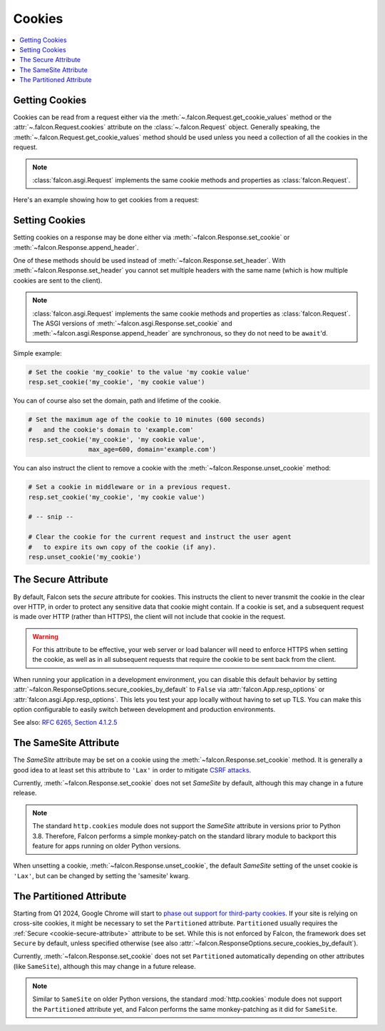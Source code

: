.. _cookies:

Cookies
-------

.. contents:: :local:

.. _getting-cookies:

Getting Cookies
~~~~~~~~~~~~~~~

Cookies can be read from a request either via the
:meth:`~.falcon.Request.get_cookie_values` method or the
:attr:`~.falcon.Request.cookies` attribute on the
:class:`~.falcon.Request` object. Generally speaking, the
:meth:`~.falcon.Request.get_cookie_values` method should be used unless you
need a collection of all the cookies in the request.

.. note::

    :class:`falcon.asgi.Request` implements the same cookie methods and
    properties as :class:`falcon.Request`.

Here's an example showing how to get cookies from a request:

.. tab-set::

    .. tab-item:: WSGI

        .. code:: python

            class Resource:
                def on_get(self, req, resp):

                    # Get a dict of name/value cookie pairs.
                    cookies = req.cookies

                    my_cookie_values = req.get_cookie_values('my_cookie')

                    if my_cookie_values:
                        # NOTE: If there are multiple values set for the cookie, you
                        #   will need to choose how to handle the additional values.
                        v = my_cookie_values[0]

    .. tab-item:: ASGI

        .. code:: python

            class Resource:
                async def on_get(self, req, resp):

                    # Get a dict of name/value cookie pairs.
                    cookies = req.cookies

                    # NOTE: Since get_cookie_values() is synchronous, it does
                    #   not need to be await'd.
                    my_cookie_values = req.get_cookie_values('my_cookie')

                    if my_cookie_values:
                        # NOTE: If there are multiple values set for the cookie, you
                        #   will need to choose how to handle the additional values.
                        v = my_cookie_values[0]

.. _setting-cookies:

Setting Cookies
~~~~~~~~~~~~~~~

Setting cookies on a response may be done either via
:meth:`~falcon.Response.set_cookie` or :meth:`~falcon.Response.append_header`.

One of these methods should be used instead of
:meth:`~falcon.Response.set_header`. With :meth:`~falcon.Response.set_header` you
cannot set multiple headers with the same name (which is how multiple cookies
are sent to the client).

.. note::

    :class:`falcon.asgi.Request` implements the same cookie methods and
    properties as :class:`falcon.Request`. The ASGI versions of
    :meth:`~falcon.asgi.Response.set_cookie` and
    :meth:`~falcon.asgi.Response.append_header`
    are synchronous, so they do not need to be ``await``'d.

Simple example:

.. code:: python

    # Set the cookie 'my_cookie' to the value 'my cookie value'
    resp.set_cookie('my_cookie', 'my cookie value')


You can of course also set the domain, path and lifetime of the cookie.

.. code:: python

    # Set the maximum age of the cookie to 10 minutes (600 seconds)
    #   and the cookie's domain to 'example.com'
    resp.set_cookie('my_cookie', 'my cookie value',
                    max_age=600, domain='example.com')


You can also instruct the client to remove a cookie with the
:meth:`~falcon.Response.unset_cookie` method:

.. code:: python

    # Set a cookie in middleware or in a previous request.
    resp.set_cookie('my_cookie', 'my cookie value')

    # -- snip --

    # Clear the cookie for the current request and instruct the user agent
    #   to expire its own copy of the cookie (if any).
    resp.unset_cookie('my_cookie')

.. _cookie-secure-attribute:

The Secure Attribute
~~~~~~~~~~~~~~~~~~~~

By default, Falcon sets the `secure` attribute for cookies. This
instructs the client to never transmit the cookie in the clear over
HTTP, in order to protect any sensitive data that cookie might
contain. If a cookie is set, and a subsequent request is made over
HTTP (rather than HTTPS), the client will not include that cookie in
the request.

.. warning::

    For this attribute to be effective, your web server or load
    balancer will need to enforce HTTPS when setting the cookie, as
    well as in all subsequent requests that require the cookie to be
    sent back from the client.

When running your application in a development environment, you can
disable this default behavior by setting
:attr:`~falcon.ResponseOptions.secure_cookies_by_default` to ``False``
via :attr:`falcon.App.resp_options` or
:attr:`falcon.asgi.App.resp_options`. This lets you test your app
locally without having to set up TLS. You can make this option configurable to
easily switch between development and production environments.

See also: `RFC 6265, Section 4.1.2.5`_

The SameSite Attribute
~~~~~~~~~~~~~~~~~~~~~~

The `SameSite` attribute may be set on a cookie using the
:meth:`~falcon.Response.set_cookie` method. It is generally a good idea to
at least set this attribute to ``'Lax'`` in order to mitigate
`CSRF attacks <https://www.owasp.org/index.php/Cross-Site_Request_Forgery_(CSRF)>`_.

Currently, :meth:`~falcon.Response.set_cookie` does not set `SameSite` by
default, although this may change in a future release.

.. note::

    The standard ``http.cookies`` module does not support the `SameSite`
    attribute in versions prior to Python 3.8. Therefore, Falcon performs a
    simple monkey-patch on the standard library module to backport this
    feature for apps running on older Python versions.

.. _RFC 6265, Section 4.1.2.5:
    https://tools.ietf.org/html/rfc6265#section-4.1.2.5

When unsetting a cookie, :meth:`~falcon.Response.unset_cookie`,
the default `SameSite` setting of the unset cookie is ``'Lax'``, but can be changed
by setting the 'samesite' kwarg.

The Partitioned Attribute
~~~~~~~~~~~~~~~~~~~~~~~~~

Starting from Q1 2024, Google Chrome will start to
`phase out support for third-party cookies
<https://developers.google.com/privacy-sandbox/3pcd/prepare/prepare-for-phaseout>`__.
If your site is relying on cross-site cookies, it might be necessary to set the
``Partitioned`` attribute. ``Partitioned`` usually requires the
:ref:`Secure <cookie-secure-attribute>` attribute to be set. While this is not
enforced by Falcon, the framework does set ``Secure`` by default, unless
specified otherwise
(see also :attr:`~falcon.ResponseOptions.secure_cookies_by_default`).

Currently, :meth:`~falcon.Response.set_cookie` does not set ``Partitioned``
automatically depending on other attributes (like ``SameSite``),
although this may change in a future release.

.. note::
    Similar to ``SameSite`` on older Python versions, the standard
    :mod:`http.cookies` module does not support the ``Partitioned`` attribute
    yet, and Falcon performs the same monkey-patching as it did for
    ``SameSite``.

